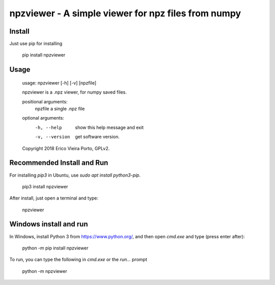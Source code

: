 ****************************************************
npzviewer - A simple viewer for npz files from numpy
****************************************************

Install
-------

Just use pip for installing

    pip install npzviewer


Usage
-----    

    usage: npzviewer [-h] [-v] [npzfile]

    npzviewer is a .npz viewer, for numpy saved files.

    positional arguments:
      npzfile        a single .npz file

    optional arguments:
      -h, --help     show this help message and exit
      -v, --version  get software version.

    Copyright 2018 Erico Vieira Porto, GPLv2.


Recommended Install and Run
---------------------------

For installing `pip3` in Ubuntu, use `sudo apt install python3-pip`.

    pip3 install npzviewer

After install, just open a terminal and type:

    npzviewer

Windows install and run
-----------------------

In Windows, install Python 3 from https://www.python.org/, and then open `cmd.exe` and type (press enter after):

    python -m pip install npzviewer

To run, you can type the following in `cmd.exe` or the `run...` prompt

    python -m npzviewer
